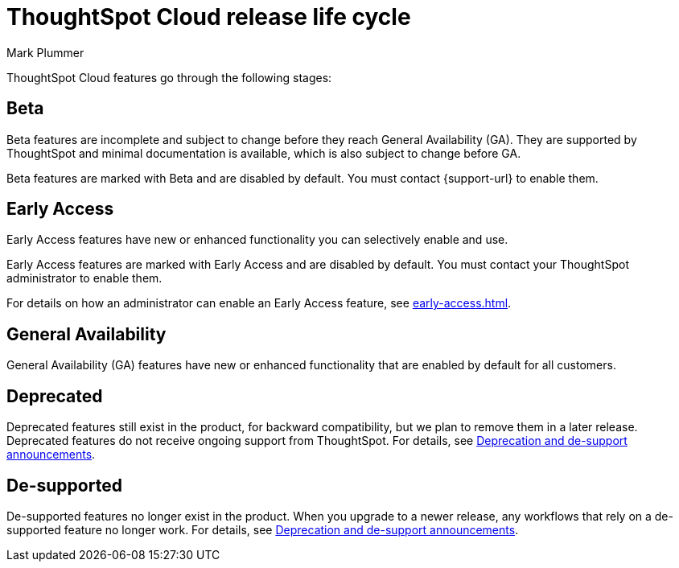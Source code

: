 = ThoughtSpot Cloud release life cycle
:last_updated: 12/22/2022
:author: Mark Plummer
:linkattrs:
:experimental:
:page-layout: default-cloud
:description: The life cycle of ThoughtSpot Cloud releases.

ThoughtSpot Cloud features go through the following stages:

== Beta

Beta features are incomplete and subject to change before they reach General Availability (GA). They are supported by ThoughtSpot and minimal documentation is available, which is also subject to change before GA.

****
Beta features are marked with [.badge.badge-update-note]#Beta# and are disabled by default.
You must contact {support-url} to enable them.
****

== Early Access

Early Access features have new or enhanced functionality you can selectively enable and use.

****
Early Access features are marked with [.badge.badge-early-access]#Early Access# and are disabled by default. You must contact your ThoughtSpot administrator to enable them.
****

For details on how an administrator can enable an Early Access feature, see xref:early-access.adoc[].

== General Availability

General Availability (GA) features have new or enhanced functionality that are enabled by default for all customers.

== Deprecated

Deprecated features still exist in the product, for backward compatibility, but we plan to remove them in a later release. Deprecated features do not receive ongoing support from ThoughtSpot. For details, see xref:deprecation.adoc[Deprecation and de-support announcements].

== De-supported

De-supported features no longer exist in the product. When you upgrade to a newer release, any workflows that rely on a de-supported feature no longer work. For details, see xref:deprecation.adoc[Deprecation and de-support announcements].

